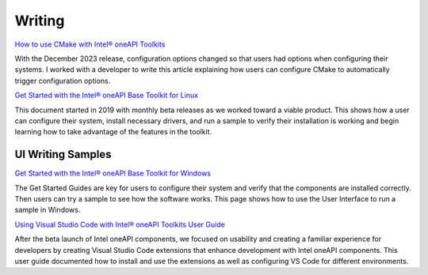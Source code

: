 
.. _writing-samples:


Writing
#######

.. |location_link| raw:: html

   <a href="Intel® oneAPI Programming Guide Development Environment Setup <https://www.intel.com/content/www/us/en/docs/oneapi/programming-guide/2024-2/oneapi-development-environment-setup.html>" target="_blank">Intel® oneAPI Programming Guide Development Environment Setup</a>

       The Environment Setup page is one of the most important parts of the Programming
       Guide, and it frequently changes. In November 2024, Intel introduced a new
       default installation directory for both Windows and Linux. Those who use custom
       directories would not have any issues. But users who accept default directories
       would need to customize configuration files, point scripts to the new location
       for libraries and compilers, and alter their PATH.
       
       My role in this project was to rewrite the entire Development Environment Setup
       pages, verify it with engineering, validate it with our validation team, and
       coordinate updating 180 documents to point users to this content so they would
       be aware of the change to default installation methods.




`How to use CMake with Intel® oneAPI Toolkits <https://www.intel.com/content/www/us/en/developer/articles/technical/how-to-use-cmake-with-intel-oneapi-toolkits.html>`_ 

With the December 2023 release, configuration options changed so that users had options when
configuring their systems. I worked with a developer to write this article
explaining how users can configure CMake to automatically trigger configuration
options.

`Get Started with the Intel® oneAPI Base Toolkit for Linux <https://www.intel.com/content/www/us/en/docs/oneapi-base-toolkit/get-started-guide-linux/2024-0/overview.html>`_

This document started in 2019 with monthly beta releases as we worked toward a
viable product. This shows how a user can configure their system, install
necessary drivers, and run a sample to verify their installation is working and
begin learning how to take advantage of the features in the toolkit.


UI Writing Samples
******************

`Get Started with the Intel® oneAPI Base Toolkit for Windows <https://www.intel.com/content/www/us/en/docs/oneapi-base-toolkit/get-started-guide-windows/2024-0/run-a-sample-project-with-vscode.html>`_

The Get Started
Guides are key for users to configure their system and verify that the
components are installed correctly. Then users can try a sample to see how the
software works. This page shows how to use the User Interface to run a sample in
Windows.


`Using Visual Studio Code with Intel® oneAPI Toolkits User Guide <https://www.intel.com/content/www/us/en/docs/oneapi/user-guide-vs-code/2024-0/overview.html>`_

After the beta launch of Intel oneAPI components, we focused on usability and
creating a familiar experience for developers by creating Visual Studio Code
extensions that enhance development with Intel oneAPI components. This user
guide documented how to install and use the extensions as well as configuring VS
Code for different environments.




